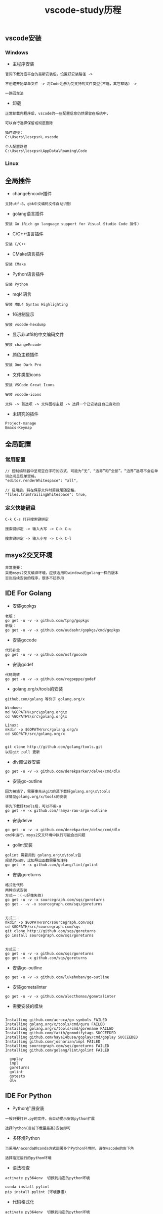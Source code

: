 #+TITLE: vscode-study历程
#+HTML_HEAD: <link rel="stylesheet" type="text/css" href="../style/my-org-worg.css"/>

** vscode安装
*** Windows
+ 主程序安装
#+BEGIN_EXAMPLE
官网下载对应平台的最新安装包，设置好安装路径 ->

不创建开始菜单文件 -> 将Code注册为受支持的文件类型(不选，其它都选) ->

一路回车法
#+END_EXAMPLE

+ 卸载
#+BEGIN_EXAMPLE
正常卸载完程序后，vscode的一些配置信息仍然保留在系统中，

可以自行选择保留或彻底删除

插件路径：
C:\Users\lescpsn\.vscode

个人配置路径
C:\Users\lescpsn\AppData\Roaming\Code
#+END_EXAMPLE


*** Linux


** 全局插件

+ changeEncode插件
#+BEGIN_EXAMPLE
支持utf-8，gbk中文编码文件自动识别
#+END_EXAMPLE

+ golang语言插件
#+BEGIN_EXAMPLE
安装 Go (Rich go language support for Visual Studio Code 插件) 
#+END_EXAMPLE

+ C/C++语言插件
#+BEGIN_EXAMPLE
安装 C/C++
#+END_EXAMPLE

+ CMake语言插件
#+BEGIN_EXAMPLE
安装 CMake
#+END_EXAMPLE

+ Python语言插件
#+BEGIN_EXAMPLE
安装 Python
#+END_EXAMPLE

+ mql4语言
#+BEGIN_EXAMPLE
安装 MQL4 Syntax Highlighting
#+END_EXAMPLE

+ 16进制显示
#+BEGIN_EXAMPLE
安装 vscode-hexdump
#+END_EXAMPLE

+ 显示非utf8的中文编码文件
#+BEGIN_EXAMPLE
安装 changeEncode 
#+END_EXAMPLE


+ 颜色主题插件
#+BEGIN_EXAMPLE
安装 One Dark Pro
#+END_EXAMPLE

+ 文件类型icons
#+BEGIN_EXAMPLE
安装 VSCode Great Icons

安装 vscode-icons

文件 -> 首选项 -> 文件图标主题 -> 选择一个已安装且自己喜欢的
#+END_EXAMPLE

+ 未研究的插件
#+BEGIN_EXAMPLE
Project-manage
Emacs-Keymap
#+END_EXAMPLE


** 全局配置

*** 常用配置
#+BEGIN_EXAMPLE
// 控制编辑器中呈现空白字符的方式，可能为“无”、“边界”和“全部”。“边界”选项不会在单词之间呈现单空格。
"editor.renderWhitespace": "all",

// 启用后，将在保存文件时剪裁尾随空格。
"files.trimTrailingWhitespace": true,
#+END_EXAMPLE


*** 定义快捷键盘
#+BEGIN_EXAMPLE
C-k C-s 打开搜索键绑定
#+END_EXAMPLE

#+BEGIN_EXAMPLE
搜索键绑定 -> 输入大写 -> C-k C-u
#+END_EXAMPLE

#+BEGIN_EXAMPLE
搜索键绑定 -> 输入小写 -> C-k C-l
#+END_EXAMPLE


** msys2交叉环境
#+BEGIN_EXAMPLE
非常重要：
采用msys2交叉编译环境，应该选用和windows的golang一样的版本
否则后续安装的程序，很多不起作用
#+END_EXAMPLE


** IDE For Golang
+ 安装gopkgs
#+BEGIN_EXAMPLE
老版：
go get -u -v -x github.com/tpng/gopkgs
新版：
go get -u -v -x github.com/uudashr/gopkgs/cmd/gopkgs
#+END_EXAMPLE

+ 安装gocode
#+BEGIN_EXAMPLE
代码补全
go get -u -v -x github.com/nsf/gocode
#+END_EXAMPLE

+ 安装godef
#+BEGIN_EXAMPLE
代码跳转
go get -u -v -x github.com/rogpeppe/godef
#+END_EXAMPLE

+ golang.org/x/tools的安装
#+BEGIN_EXAMPLE
github.com/golang 等价于 golang.org/x

Windows:
md %GOPATH%\src\golang.org\x
cd %GOPATH%\src\golang.org\x

Linux:
mkdir -p $GOPATH/src/golang.org/x
cd $GOPATH/src/golang.org/x


git clone http://github.com/golang/tools.git
以后git pull 更新
#+END_EXAMPLE

+ dlv调试器安装
#+BEGIN_EXAMPLE
go get -u -v -x github.com/derekparker/delve/cmd/dlv
#+END_EXAMPLE


+ 安装go-outline
#+BEGIN_EXAMPLE
因为被墙了，需要事先从git的源下载好golang.org\x\tools
详情见golang.org/x/tools的安装

事先下载好tools后，可以不用-u 
go get -v -x github.com/ramya-rao-a/go-outline
#+END_EXAMPLE


+ 安装delve
#+BEGIN_EXAMPLE
go get -u -v -x github.com/derekparker/delve/cmd/dlv
cmd中运行。msys2交叉环境中执行可能会出问题
#+END_EXAMPLE

+ golint安装
#+BEGIN_EXAMPLE
golint 需要用到 golang.org\x\tools包
规范代码的，比如导出函数需要加注释
go get -v -x github.com/golang/lint/golint
#+END_EXAMPLE

+ 安装goreturns
#+BEGIN_EXAMPLE
格式化代码
两种方式安装
方式一：(-u好像失效)
go get -u -v -x sourcegraph.com/sqs/goreturns
go get - -v -x sourcegraph.com/sqs/goreturns


方式二：
mkdir -p $GOPATH/src/sourcegraph.com/sqs
cd $GOPATH/src/sourcegraph.com/sqs
git clone http://github.com/sqs/goreturns
go install sourcegraph.com/sqs/goreturns


方式三：
go get -u -v -x github.com/sqs/goreturns
go get -v -x github.com/sqs/goreturns
#+END_EXAMPLE

+ 安装go-outline
#+BEGIN_EXAMPLE
go get -u -v -x github.com/lukehoban/go-outline
#+END_EXAMPLE




+ 安装gometalinter
#+BEGIN_EXAMPLE
go get -u -v -x github.com/alecthomas/gometalinter
#+END_EXAMPLE

+ 需要安装的模块
#+BEGIN_EXAMPLE

Installing github.com/acroca/go-symbols FAILED
Installing golang.org/x/tools/cmd/guru FAILED
Installing golang.org/x/tools/cmd/gorename FAILED
Installing github.com/fatih/gomodifytags SUCCEEDED
Installing github.com/haya14busa/goplay/cmd/goplay SUCCEEDED
Installing github.com/josharian/impl FAILED
Installing sourcegraph.com/sqs/goreturns FAILED
Installing github.com/golang/lint/golint FAILED

  goplay
  impl
  goreturns
  golint
  gotests
  dlv
#+END_EXAMPLE


** IDE For Python
+ Python扩展安装
#+BEGIN_EXAMPLE
一般只要打开.py的文件，会自动提示安装python扩展

选择Python(目前下载量最高)安装即可
#+END_EXAMPLE

+ 多环境Python
#+BEGIN_EXAMPLE
当采用Anaconda的conda方式部署多个Python环境时，请在vscode的左下角

选择指定运行的python环境
#+END_EXAMPLE

+ 语法检查
#+BEGIN_EXAMPLE
activate py364env  切换到指定的python环境

conda install pylint
pip install pylint (环境报错)
#+END_EXAMPLE

+ 代码格式化
#+BEGIN_EXAMPLE
activate py364env  切换到指定的python环境

pip install yapf
#+END_EXAMPLE



** IDE For Golang C/C++


** issue
+ godef: no declaration found for net.ResolveTCPAddr
#+BEGIN_EXAMPLE
修改github.com\rogpeppe\godef\go\parser\parser.go中源代码,注释掉报错的这行
//name, err := p.pathToName(litToString(path), filepath.Dir(filename))
name, _ := p.pathToName(litToString(path), filepath.Dir(filename))

//p.error(path.Pos(), fmt.Sprintf("cannot find identifier for package %q: %v", litToString(path), err))

重新编译安装一下
go install github.com/rogpeppe/godef
#+END_EXAMPLE

